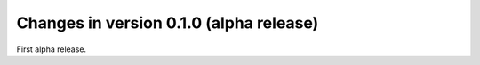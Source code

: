 Changes in version 0.1.0 (alpha release)
----------------------------------------

First alpha release.